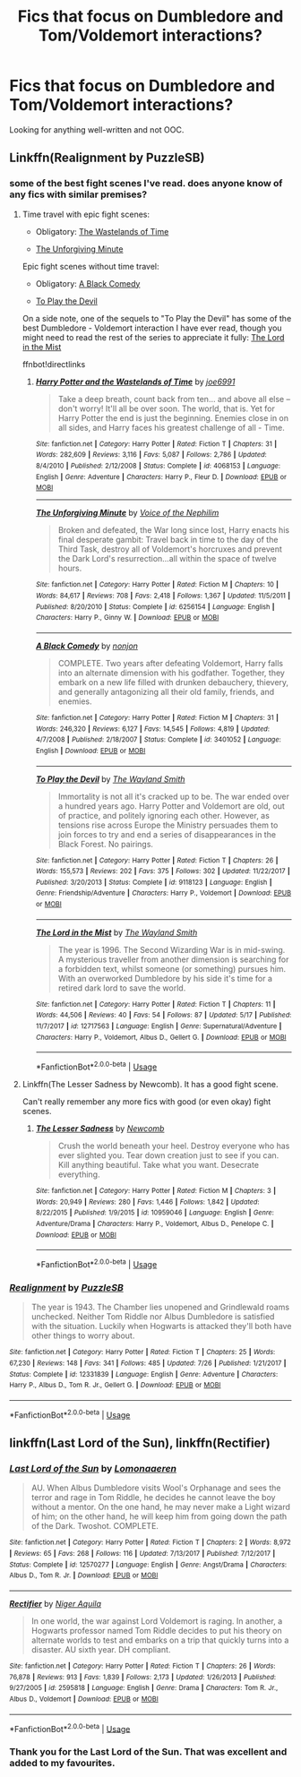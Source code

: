 #+TITLE: Fics that focus on Dumbledore and Tom/Voldemort interactions?

* Fics that focus on Dumbledore and Tom/Voldemort interactions?
:PROPERTIES:
:Author: glavbass
:Score: 8
:DateUnix: 1534527578.0
:DateShort: 2018-Aug-17
:FlairText: Request
:END:
Looking for anything well-written and not OOC.


** Linkffn(Realignment by PuzzleSB)
:PROPERTIES:
:Author: MoD_Peverell
:Score: 8
:DateUnix: 1534532031.0
:DateShort: 2018-Aug-17
:END:

*** some of the best fight scenes I've read. does anyone know of any fics with similar premises?
:PROPERTIES:
:Author: bernstien
:Score: 5
:DateUnix: 1534553924.0
:DateShort: 2018-Aug-18
:END:

**** Time travel with epic fight scenes:

- Obligatory: [[https://www.fanfiction.net/s/4068153/1/Harry-Potter-and-the-Wastelands-of-Time][The Wastelands of Time]]

- [[https://www.fanfiction.net/s/6256154/1/The-Unforgiving-Minute][The Unforgiving Minute]]

Epic fight scenes without time travel:

- Obligatory: [[https://www.fanfiction.net/s/3401052/1/A-Black-Comedy][A Black Comedy]]

- [[https://www.fanfiction.net/s/9118123/1/To-Play-the-Devil][To Play the Devil]]

On a side note, one of the sequels to "To Play the Devil" has some of the best Dumbledore - Voldemort interaction I have ever read, though you might need to read the rest of the series to appreciate it fully: [[https://www.fanfiction.net/s/12717563/11/The-Lord-in-the-Mist][The Lord in the Mist]]

ffnbot!directlinks
:PROPERTIES:
:Author: chiruochiba
:Score: 3
:DateUnix: 1534555858.0
:DateShort: 2018-Aug-18
:END:

***** [[https://www.fanfiction.net/s/4068153/1/][*/Harry Potter and the Wastelands of Time/*]] by [[https://www.fanfiction.net/u/557425/joe6991][/joe6991/]]

#+begin_quote
  Take a deep breath, count back from ten... and above all else -- don't worry! It'll all be over soon. The world, that is. Yet for Harry Potter the end is just the beginning. Enemies close in on all sides, and Harry faces his greatest challenge of all - Time.
#+end_quote

^{/Site/:} ^{fanfiction.net} ^{*|*} ^{/Category/:} ^{Harry} ^{Potter} ^{*|*} ^{/Rated/:} ^{Fiction} ^{T} ^{*|*} ^{/Chapters/:} ^{31} ^{*|*} ^{/Words/:} ^{282,609} ^{*|*} ^{/Reviews/:} ^{3,116} ^{*|*} ^{/Favs/:} ^{5,087} ^{*|*} ^{/Follows/:} ^{2,786} ^{*|*} ^{/Updated/:} ^{8/4/2010} ^{*|*} ^{/Published/:} ^{2/12/2008} ^{*|*} ^{/Status/:} ^{Complete} ^{*|*} ^{/id/:} ^{4068153} ^{*|*} ^{/Language/:} ^{English} ^{*|*} ^{/Genre/:} ^{Adventure} ^{*|*} ^{/Characters/:} ^{Harry} ^{P.,} ^{Fleur} ^{D.} ^{*|*} ^{/Download/:} ^{[[http://www.ff2ebook.com/old/ffn-bot/index.php?id=4068153&source=ff&filetype=epub][EPUB]]} ^{or} ^{[[http://www.ff2ebook.com/old/ffn-bot/index.php?id=4068153&source=ff&filetype=mobi][MOBI]]}

--------------

[[https://www.fanfiction.net/s/6256154/1/][*/The Unforgiving Minute/*]] by [[https://www.fanfiction.net/u/1508866/Voice-of-the-Nephilim][/Voice of the Nephilim/]]

#+begin_quote
  Broken and defeated, the War long since lost, Harry enacts his final desperate gambit: Travel back in time to the day of the Third Task, destroy all of Voldemort's horcruxes and prevent the Dark Lord's resurrection...all within the space of twelve hours.
#+end_quote

^{/Site/:} ^{fanfiction.net} ^{*|*} ^{/Category/:} ^{Harry} ^{Potter} ^{*|*} ^{/Rated/:} ^{Fiction} ^{M} ^{*|*} ^{/Chapters/:} ^{10} ^{*|*} ^{/Words/:} ^{84,617} ^{*|*} ^{/Reviews/:} ^{708} ^{*|*} ^{/Favs/:} ^{2,418} ^{*|*} ^{/Follows/:} ^{1,367} ^{*|*} ^{/Updated/:} ^{11/5/2011} ^{*|*} ^{/Published/:} ^{8/20/2010} ^{*|*} ^{/Status/:} ^{Complete} ^{*|*} ^{/id/:} ^{6256154} ^{*|*} ^{/Language/:} ^{English} ^{*|*} ^{/Characters/:} ^{Harry} ^{P.,} ^{Ginny} ^{W.} ^{*|*} ^{/Download/:} ^{[[http://www.ff2ebook.com/old/ffn-bot/index.php?id=6256154&source=ff&filetype=epub][EPUB]]} ^{or} ^{[[http://www.ff2ebook.com/old/ffn-bot/index.php?id=6256154&source=ff&filetype=mobi][MOBI]]}

--------------

[[https://www.fanfiction.net/s/3401052/1/][*/A Black Comedy/*]] by [[https://www.fanfiction.net/u/649528/nonjon][/nonjon/]]

#+begin_quote
  COMPLETE. Two years after defeating Voldemort, Harry falls into an alternate dimension with his godfather. Together, they embark on a new life filled with drunken debauchery, thievery, and generally antagonizing all their old family, friends, and enemies.
#+end_quote

^{/Site/:} ^{fanfiction.net} ^{*|*} ^{/Category/:} ^{Harry} ^{Potter} ^{*|*} ^{/Rated/:} ^{Fiction} ^{M} ^{*|*} ^{/Chapters/:} ^{31} ^{*|*} ^{/Words/:} ^{246,320} ^{*|*} ^{/Reviews/:} ^{6,127} ^{*|*} ^{/Favs/:} ^{14,545} ^{*|*} ^{/Follows/:} ^{4,819} ^{*|*} ^{/Updated/:} ^{4/7/2008} ^{*|*} ^{/Published/:} ^{2/18/2007} ^{*|*} ^{/Status/:} ^{Complete} ^{*|*} ^{/id/:} ^{3401052} ^{*|*} ^{/Language/:} ^{English} ^{*|*} ^{/Download/:} ^{[[http://www.ff2ebook.com/old/ffn-bot/index.php?id=3401052&source=ff&filetype=epub][EPUB]]} ^{or} ^{[[http://www.ff2ebook.com/old/ffn-bot/index.php?id=3401052&source=ff&filetype=mobi][MOBI]]}

--------------

[[https://www.fanfiction.net/s/9118123/1/][*/To Play the Devil/*]] by [[https://www.fanfiction.net/u/4263138/The-Wayland-Smith][/The Wayland Smith/]]

#+begin_quote
  Immortality is not all it's cracked up to be. The war ended over a hundred years ago. Harry Potter and Voldemort are old, out of practice, and politely ignoring each other. However, as tensions rise across Europe the Ministry persuades them to join forces to try and end a series of disappearances in the Black Forest. No pairings.
#+end_quote

^{/Site/:} ^{fanfiction.net} ^{*|*} ^{/Category/:} ^{Harry} ^{Potter} ^{*|*} ^{/Rated/:} ^{Fiction} ^{T} ^{*|*} ^{/Chapters/:} ^{26} ^{*|*} ^{/Words/:} ^{155,573} ^{*|*} ^{/Reviews/:} ^{202} ^{*|*} ^{/Favs/:} ^{375} ^{*|*} ^{/Follows/:} ^{302} ^{*|*} ^{/Updated/:} ^{11/22/2017} ^{*|*} ^{/Published/:} ^{3/20/2013} ^{*|*} ^{/Status/:} ^{Complete} ^{*|*} ^{/id/:} ^{9118123} ^{*|*} ^{/Language/:} ^{English} ^{*|*} ^{/Genre/:} ^{Friendship/Adventure} ^{*|*} ^{/Characters/:} ^{Harry} ^{P.,} ^{Voldemort} ^{*|*} ^{/Download/:} ^{[[http://www.ff2ebook.com/old/ffn-bot/index.php?id=9118123&source=ff&filetype=epub][EPUB]]} ^{or} ^{[[http://www.ff2ebook.com/old/ffn-bot/index.php?id=9118123&source=ff&filetype=mobi][MOBI]]}

--------------

[[https://www.fanfiction.net/s/12717563/1/][*/The Lord in the Mist/*]] by [[https://www.fanfiction.net/u/4263138/The-Wayland-Smith][/The Wayland Smith/]]

#+begin_quote
  The year is 1996. The Second Wizarding War is in mid-swing. A mysterious traveller from another dimension is searching for a forbidden text, whilst someone (or something) pursues him. With an overworked Dumbledore by his side it's time for a retired dark lord to save the world.
#+end_quote

^{/Site/:} ^{fanfiction.net} ^{*|*} ^{/Category/:} ^{Harry} ^{Potter} ^{*|*} ^{/Rated/:} ^{Fiction} ^{T} ^{*|*} ^{/Chapters/:} ^{11} ^{*|*} ^{/Words/:} ^{44,506} ^{*|*} ^{/Reviews/:} ^{40} ^{*|*} ^{/Favs/:} ^{54} ^{*|*} ^{/Follows/:} ^{87} ^{*|*} ^{/Updated/:} ^{5/17} ^{*|*} ^{/Published/:} ^{11/7/2017} ^{*|*} ^{/id/:} ^{12717563} ^{*|*} ^{/Language/:} ^{English} ^{*|*} ^{/Genre/:} ^{Supernatural/Adventure} ^{*|*} ^{/Characters/:} ^{Harry} ^{P.,} ^{Voldemort,} ^{Albus} ^{D.,} ^{Gellert} ^{G.} ^{*|*} ^{/Download/:} ^{[[http://www.ff2ebook.com/old/ffn-bot/index.php?id=12717563&source=ff&filetype=epub][EPUB]]} ^{or} ^{[[http://www.ff2ebook.com/old/ffn-bot/index.php?id=12717563&source=ff&filetype=mobi][MOBI]]}

--------------

*FanfictionBot*^{2.0.0-beta} | [[https://github.com/tusing/reddit-ffn-bot/wiki/Usage][Usage]]
:PROPERTIES:
:Author: FanfictionBot
:Score: 1
:DateUnix: 1534555872.0
:DateShort: 2018-Aug-18
:END:


**** Linkffn(The Lesser Sadness by Newcomb). It has a good fight scene.

Can't really remember any more fics with good (or even okay) fight scenes.
:PROPERTIES:
:Author: MoD_Peverell
:Score: 1
:DateUnix: 1534554642.0
:DateShort: 2018-Aug-18
:END:

***** [[https://www.fanfiction.net/s/10959046/1/][*/The Lesser Sadness/*]] by [[https://www.fanfiction.net/u/4727972/Newcomb][/Newcomb/]]

#+begin_quote
  Crush the world beneath your heel. Destroy everyone who has ever slighted you. Tear down creation just to see if you can. Kill anything beautiful. Take what you want. Desecrate everything.
#+end_quote

^{/Site/:} ^{fanfiction.net} ^{*|*} ^{/Category/:} ^{Harry} ^{Potter} ^{*|*} ^{/Rated/:} ^{Fiction} ^{M} ^{*|*} ^{/Chapters/:} ^{3} ^{*|*} ^{/Words/:} ^{20,949} ^{*|*} ^{/Reviews/:} ^{280} ^{*|*} ^{/Favs/:} ^{1,446} ^{*|*} ^{/Follows/:} ^{1,842} ^{*|*} ^{/Updated/:} ^{8/22/2015} ^{*|*} ^{/Published/:} ^{1/9/2015} ^{*|*} ^{/id/:} ^{10959046} ^{*|*} ^{/Language/:} ^{English} ^{*|*} ^{/Genre/:} ^{Adventure/Drama} ^{*|*} ^{/Characters/:} ^{Harry} ^{P.,} ^{Voldemort,} ^{Albus} ^{D.,} ^{Penelope} ^{C.} ^{*|*} ^{/Download/:} ^{[[http://www.ff2ebook.com/old/ffn-bot/index.php?id=10959046&source=ff&filetype=epub][EPUB]]} ^{or} ^{[[http://www.ff2ebook.com/old/ffn-bot/index.php?id=10959046&source=ff&filetype=mobi][MOBI]]}

--------------

*FanfictionBot*^{2.0.0-beta} | [[https://github.com/tusing/reddit-ffn-bot/wiki/Usage][Usage]]
:PROPERTIES:
:Author: FanfictionBot
:Score: 1
:DateUnix: 1534554658.0
:DateShort: 2018-Aug-18
:END:


*** [[https://www.fanfiction.net/s/12331839/1/][*/Realignment/*]] by [[https://www.fanfiction.net/u/5057319/PuzzleSB][/PuzzleSB/]]

#+begin_quote
  The year is 1943. The Chamber lies unopened and Grindlewald roams unchecked. Neither Tom Riddle nor Albus Dumbledore is satisfied with the situation. Luckily when Hogwarts is attacked they'll both have other things to worry about.
#+end_quote

^{/Site/:} ^{fanfiction.net} ^{*|*} ^{/Category/:} ^{Harry} ^{Potter} ^{*|*} ^{/Rated/:} ^{Fiction} ^{T} ^{*|*} ^{/Chapters/:} ^{25} ^{*|*} ^{/Words/:} ^{67,230} ^{*|*} ^{/Reviews/:} ^{148} ^{*|*} ^{/Favs/:} ^{341} ^{*|*} ^{/Follows/:} ^{485} ^{*|*} ^{/Updated/:} ^{7/26} ^{*|*} ^{/Published/:} ^{1/21/2017} ^{*|*} ^{/Status/:} ^{Complete} ^{*|*} ^{/id/:} ^{12331839} ^{*|*} ^{/Language/:} ^{English} ^{*|*} ^{/Genre/:} ^{Adventure} ^{*|*} ^{/Characters/:} ^{Harry} ^{P.,} ^{Albus} ^{D.,} ^{Tom} ^{R.} ^{Jr.,} ^{Gellert} ^{G.} ^{*|*} ^{/Download/:} ^{[[http://www.ff2ebook.com/old/ffn-bot/index.php?id=12331839&source=ff&filetype=epub][EPUB]]} ^{or} ^{[[http://www.ff2ebook.com/old/ffn-bot/index.php?id=12331839&source=ff&filetype=mobi][MOBI]]}

--------------

*FanfictionBot*^{2.0.0-beta} | [[https://github.com/tusing/reddit-ffn-bot/wiki/Usage][Usage]]
:PROPERTIES:
:Author: FanfictionBot
:Score: 3
:DateUnix: 1534532051.0
:DateShort: 2018-Aug-17
:END:


** linkffn(Last Lord of the Sun), linkffn(Rectifier)
:PROPERTIES:
:Author: Achille-Talon
:Score: 5
:DateUnix: 1534539140.0
:DateShort: 2018-Aug-18
:END:

*** [[https://www.fanfiction.net/s/12570277/1/][*/Last Lord of the Sun/*]] by [[https://www.fanfiction.net/u/1265079/Lomonaaeren][/Lomonaaeren/]]

#+begin_quote
  AU. When Albus Dumbledore visits Wool's Orphanage and sees the terror and rage in Tom Riddle, he decides he cannot leave the boy without a mentor. On the one hand, he may never make a Light wizard of him; on the other hand, he will keep him from going down the path of the Dark. Twoshot. COMPLETE.
#+end_quote

^{/Site/:} ^{fanfiction.net} ^{*|*} ^{/Category/:} ^{Harry} ^{Potter} ^{*|*} ^{/Rated/:} ^{Fiction} ^{T} ^{*|*} ^{/Chapters/:} ^{2} ^{*|*} ^{/Words/:} ^{8,972} ^{*|*} ^{/Reviews/:} ^{65} ^{*|*} ^{/Favs/:} ^{268} ^{*|*} ^{/Follows/:} ^{116} ^{*|*} ^{/Updated/:} ^{7/13/2017} ^{*|*} ^{/Published/:} ^{7/12/2017} ^{*|*} ^{/Status/:} ^{Complete} ^{*|*} ^{/id/:} ^{12570277} ^{*|*} ^{/Language/:} ^{English} ^{*|*} ^{/Genre/:} ^{Angst/Drama} ^{*|*} ^{/Characters/:} ^{Albus} ^{D.,} ^{Tom} ^{R.} ^{Jr.} ^{*|*} ^{/Download/:} ^{[[http://www.ff2ebook.com/old/ffn-bot/index.php?id=12570277&source=ff&filetype=epub][EPUB]]} ^{or} ^{[[http://www.ff2ebook.com/old/ffn-bot/index.php?id=12570277&source=ff&filetype=mobi][MOBI]]}

--------------

[[https://www.fanfiction.net/s/2595818/1/][*/Rectifier/*]] by [[https://www.fanfiction.net/u/505933/Niger-Aquila][/Niger Aquila/]]

#+begin_quote
  In one world, the war against Lord Voldemort is raging. In another, a Hogwarts professor named Tom Riddle decides to put his theory on alternate worlds to test and embarks on a trip that quickly turns into a disaster. AU sixth year. DH compliant.
#+end_quote

^{/Site/:} ^{fanfiction.net} ^{*|*} ^{/Category/:} ^{Harry} ^{Potter} ^{*|*} ^{/Rated/:} ^{Fiction} ^{T} ^{*|*} ^{/Chapters/:} ^{26} ^{*|*} ^{/Words/:} ^{76,878} ^{*|*} ^{/Reviews/:} ^{913} ^{*|*} ^{/Favs/:} ^{1,839} ^{*|*} ^{/Follows/:} ^{2,173} ^{*|*} ^{/Updated/:} ^{1/26/2013} ^{*|*} ^{/Published/:} ^{9/27/2005} ^{*|*} ^{/id/:} ^{2595818} ^{*|*} ^{/Language/:} ^{English} ^{*|*} ^{/Genre/:} ^{Drama} ^{*|*} ^{/Characters/:} ^{Tom} ^{R.} ^{Jr.,} ^{Albus} ^{D.,} ^{Voldemort} ^{*|*} ^{/Download/:} ^{[[http://www.ff2ebook.com/old/ffn-bot/index.php?id=2595818&source=ff&filetype=epub][EPUB]]} ^{or} ^{[[http://www.ff2ebook.com/old/ffn-bot/index.php?id=2595818&source=ff&filetype=mobi][MOBI]]}

--------------

*FanfictionBot*^{2.0.0-beta} | [[https://github.com/tusing/reddit-ffn-bot/wiki/Usage][Usage]]
:PROPERTIES:
:Author: FanfictionBot
:Score: 1
:DateUnix: 1534539162.0
:DateShort: 2018-Aug-18
:END:


*** Thank you for the Last Lord of the Sun. That was excellent and added to my favourites.
:PROPERTIES:
:Author: Senip
:Score: 1
:DateUnix: 1534624542.0
:DateShort: 2018-Aug-19
:END:
